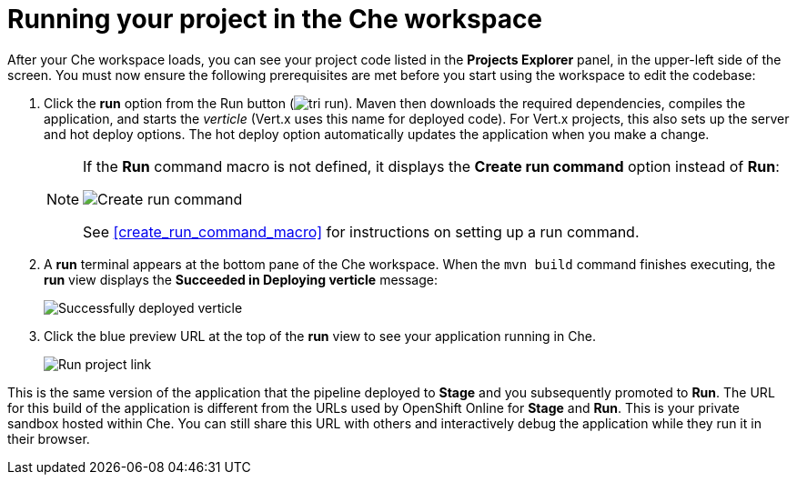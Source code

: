 [id="running_your_project-{context}"]
= Running your project in the Che workspace

After your Che workspace loads, you can see your project code listed in the *Projects Explorer* panel, in the upper-left side of the screen. You must now ensure the following prerequisites are met before you start using the workspace to edit the codebase:

// for user-guide
ifeval::["{context}" == "user-guide"]
.Prerequisites

* Add a new or existing codebase to {osio}.
* Create a Che workspace for your target codebase.

.Procedure
endif::[]

. Click the *run* option from the Run button (image:tri_run.png[title="Run button"]). Maven then downloads the required dependencies, compiles the application, and starts the _verticle_ (Vert.x uses this name for deployed code). For Vert.x projects, this also sets up the server and hot deploy options. The hot deploy option automatically updates the application when you make a change.
+
[NOTE]
====
If the *Run* command macro is not defined, it displays the *Create run command* option instead of *Run*:

image::create_run_command.png[Create run command]

See <<create_run_command_macro>> for instructions on setting up a run command.
====
+
. A *run* terminal appears at the bottom pane of the Che workspace. When the `mvn{nbsp}build` command finishes executing, the *run* view displays the *Succeeded in Deploying verticle* message:
+
image::{context}_deployed_verticle.png[Successfully deployed verticle]
+
. Click the blue preview URL at the top of the *run* view to see your application running in Che.
+
image::{context}_run_proj.png[Run project link]
+
// for hello-world
ifeval::["{context}" == "hello-world"]
. Enter a name in the *Name* field and click btn:[Invoke] to test the application.
+
image::{context}_john.png[Testing the application]
endif::[]

// for importing-existing-project
ifeval::["{context}" == "importing-existing-project"]
. Enter a name in the *Name* field and click btn:[Invoke] to test the application.
+
image::{context}_john.png[Testing the application]
endif::[]


This is the same version of the application that the pipeline deployed to *Stage* and you subsequently promoted to *Run*. The URL for this build of the application is different from the URLs used by OpenShift Online for *Stage* and *Run*. This is your private sandbox hosted within Che. You can still share this URL with others and interactively debug the application while they run it in their browser.
